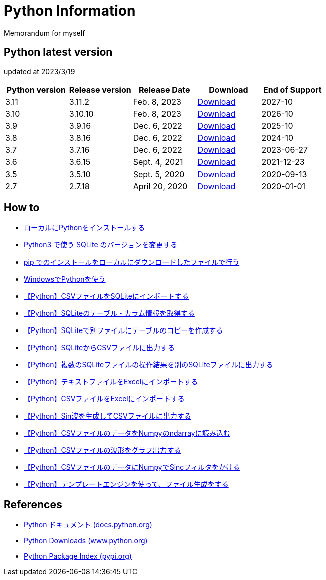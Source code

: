 = Python Information

Memorandum for myself

== Python latest version
updated at 2023/3/19

|===
|Python version|Release version|Release Date|Download|End of Support

| 3.11 | 3.11.2 |  Feb. 8, 2023 | link:https://www.python.org/downloads/release/python-3112/[Download] | 2027-10
| 3.10 | 3.10.10 |  Feb. 8, 2023 | link:https://www.python.org/downloads/release/python-31010/[Download] | 2026-10
| 3.9 | 3.9.16 |  Dec. 6, 2022 | link:https://www.python.org/downloads/release/python-3916/[Download] | 2025-10
| 3.8 | 3.8.16 |  Dec. 6, 2022 | link:https://www.python.org/downloads/release/python-3816/[Download] | 2024-10
| 3.7 | 3.7.16 |  Dec. 6, 2022 | link:https://www.python.org/downloads/release/python-3716/[Download] | 2023-06-27
| 3.6 | 3.6.15 |  Sept. 4, 2021 | link:https://www.python.org/downloads/release/python-3615/[Download] | 2021-12-23
| 3.5 | 3.5.10 |  Sept. 5, 2020 | link:https://www.python.org/downloads/release/python-3510/[Download] | 2020-09-13
| 2.7 | 2.7.18 |  April 20, 2020 | link:https://www.python.org/downloads/release/python-2718/[Download] | 2020-01-01
|===

== How to

* link:./Python3/Local_Install.md[ローカルにPythonをインストールする]
* link:./SQLite/sqlite3_1.md[Python3 で使う SQLite のバージョンを変更する]
* link:./Python3/Pip_Local.md[pip でのインストールをローカルにダウンロードしたファイルで行う]
* link:./Python3/Windows_py.md[WindowsでPythonを使う]
* link:./SQLite/csv_to_sql.md[【Python】CSVファイルをSQLiteにインポートする]
* link:./SQLite/sql_info.md[【Python】SQLiteのテーブル・カラム情報を取得する]
* link:./SQLite/sql_cp.md[【Python】SQLiteで別ファイルにテーブルのコピーを作成する]
* link:./SQLite/sql_to_csv.md[【Python】SQLiteからCSVファイルに出力する]
* link:./SQLite/sql_modify.md[【Python】複数のSQLiteファイルの操作結果を別のSQLiteファイルに出力する]
* link:./Excel/text_to_xlsx.md[【Python】テキストファイルをExcelにインポートする]
* link:./Excel/csv_to_xlsx.md[【Python】CSVファイルをExcelにインポートする]
* link:./Python3/Wave_Gen.md[【Python】Sin波を生成してCSVファイルに出力する]
* link:./Python3/Numpy_CSV.md[【Python】CSVファイルのデータをNumpyのndarrayに読み込む]
* link:./Python3/Wave_Plot.md[【Python】CSVファイルの波形をグラフ出力する]
* link:./Python3/Numpy_Sinc.md[【Python】CSVファイルのデータにNumpyでSincフィルタをかける]
* link:./Python3/Text_template.md[【Python】テンプレートエンジンを使って、ファイル生成をする]

== References

* link:https://docs.python.org/ja/3/[Python ドキュメント (docs.python.org) ]
* link:https://www.python.org/downloads[Python Downloads (www.python.org) ]
* link:https://pypi.org/[Python Package Index (pypi.org) ]
